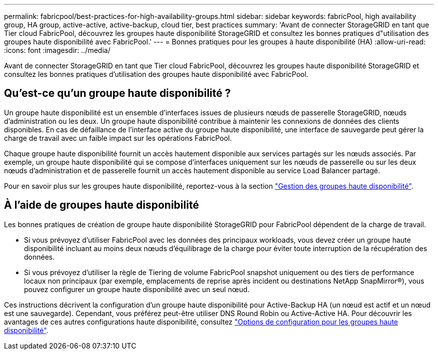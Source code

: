 ---
permalink: fabricpool/best-practices-for-high-availability-groups.html 
sidebar: sidebar 
keywords: fabricPool, high availability group, HA group, active-active, active-backup, cloud tier, best practices 
summary: 'Avant de connecter StorageGRID en tant que Tier cloud FabricPool, découvrez les groupes haute disponibilité StorageGRID et consultez les bonnes pratiques d"utilisation des groupes haute disponibilité avec FabricPool.' 
---
= Bonnes pratiques pour les groupes à haute disponibilité (HA)
:allow-uri-read: 
:icons: font
:imagesdir: ../media/


[role="lead"]
Avant de connecter StorageGRID en tant que Tier cloud FabricPool, découvrez les groupes haute disponibilité StorageGRID et consultez les bonnes pratiques d'utilisation des groupes haute disponibilité avec FabricPool.



== Qu'est-ce qu'un groupe haute disponibilité ?

Un groupe haute disponibilité est un ensemble d'interfaces issues de plusieurs nœuds de passerelle StorageGRID, nœuds d'administration ou les deux. Un groupe haute disponibilité contribue à maintenir les connexions de données des clients disponibles. En cas de défaillance de l'interface active du groupe haute disponibilité, une interface de sauvegarde peut gérer la charge de travail avec un faible impact sur les opérations FabricPool.

Chaque groupe haute disponibilité fournit un accès hautement disponible aux services partagés sur les nœuds associés. Par exemple, un groupe haute disponibilité qui se compose d'interfaces uniquement sur les nœuds de passerelle ou sur les deux nœuds d'administration et de passerelle fournit un accès hautement disponible au service Load Balancer partagé.

Pour en savoir plus sur les groupes haute disponibilité, reportez-vous à la section link:../admin/managing-high-availability-groups.html["Gestion des groupes haute disponibilité"].



== À l'aide de groupes haute disponibilité

Les bonnes pratiques de création de groupe haute disponibilité StorageGRID pour FabricPool dépendent de la charge de travail.

* Si vous prévoyez d'utiliser FabricPool avec les données des principaux workloads, vous devez créer un groupe haute disponibilité incluant au moins deux nœuds d'équilibrage de la charge pour éviter toute interruption de la récupération des données.
* Si vous prévoyez d'utiliser la règle de Tiering de volume FabricPool snapshot uniquement ou des tiers de performance locaux non principaux (par exemple, emplacements de reprise après incident ou destinations NetApp SnapMirror®), vous pouvez configurer un groupe haute disponibilité avec un seul nœud.


Ces instructions décrivent la configuration d'un groupe haute disponibilité pour Active-Backup HA (un nœud est actif et un nœud est une sauvegarde). Cependant, vous préférez peut-être utiliser DNS Round Robin ou Active-Active HA. Pour découvrir les avantages de ces autres configurations haute disponibilité, consultez link:../admin/configuration-options-for-ha-groups.html["Options de configuration pour les groupes haute disponibilité"].
